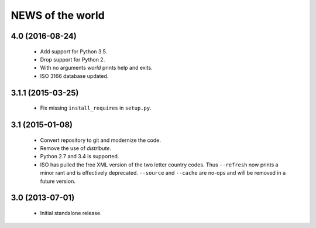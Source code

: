 =================
NEWS of the world
=================

4.0 (2016-08-24)
================
 * Add support for Python 3.5.
 * Drop support for Python 2.
 * With no arguments `world` prints help and exits.
 * ISO 3166 database updated.

3.1.1 (2015-03-25)
==================
 * Fix missing ``install_requires`` in ``setup.py``.

3.1 (2015-01-08)
================
 * Convert repository to git and modernize the code.
 * Remove the use of `distribute`.
 * Python 2.7 and 3.4 is supported.
 * ISO has pulled the free XML version of the two letter country codes.  Thus
   ``--refresh`` now prints a minor rant and is effectively deprecated.
   ``--source`` and ``--cache`` are no-ops and will be removed in a future
   version.

3.0 (2013-07-01)
================
 * Initial standalone release.
